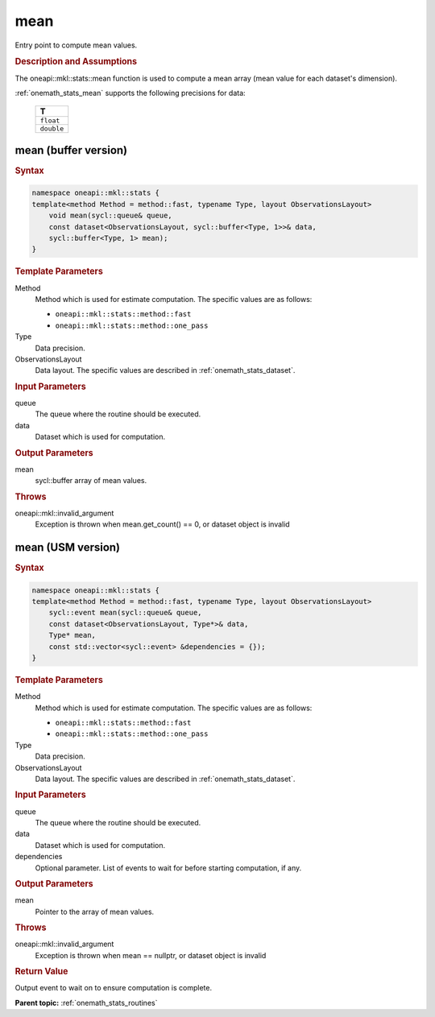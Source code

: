 .. SPDX-FileCopyrightText: 2019-2020 Intel Corporation
..
.. SPDX-License-Identifier: CC-BY-4.0

.. _onemath_stats_mean:

mean
====

Entry point to compute mean values.

.. _onemath_stats_mean_description:

.. rubric:: Description and Assumptions

The oneapi::mkl::stats::mean function is used to compute a mean array (mean value for each dataset's dimension).

:ref:`onemath_stats_mean` supports the following precisions for data:

    .. list-table::
        :header-rows: 1

        * - T
        * - ``float``
        * - ``double``


.. _onemath_stats_mean_buffer:

mean (buffer version)
---------------------

.. rubric:: Syntax

.. code-block:: cpp

    namespace oneapi::mkl::stats {
    template<method Method = method::fast, typename Type, layout ObservationsLayout>
        void mean(sycl::queue& queue,
        const dataset<ObservationsLayout, sycl::buffer<Type, 1>>& data,
        sycl::buffer<Type, 1> mean);
    }

.. container:: section

    .. rubric:: Template Parameters

    Method
        Method which is used for estimate computation. The specific values are as follows:

        *  ``oneapi::mkl::stats::method::fast``
        *  ``oneapi::mkl::stats::method::one_pass``

    Type
        Data precision.

    ObservationsLayout
        Data layout. The specific values are described in :ref:`onemath_stats_dataset`.

.. container:: section

    .. rubric:: Input Parameters

    queue
        The queue where the routine should be executed.

    data
        Dataset which is used for computation.

.. container:: section

    .. rubric:: Output Parameters

    mean
        sycl::buffer array of mean values.

.. container:: section

    .. rubric:: Throws

    oneapi::mkl::invalid_argument
        Exception is thrown when mean.get_count() == 0, or dataset object is invalid

.. _onemath_stats_mean_usm:

mean (USM version)
------------------

.. rubric:: Syntax

.. code-block:: cpp

    namespace oneapi::mkl::stats {
    template<method Method = method::fast, typename Type, layout ObservationsLayout>
        sycl::event mean(sycl::queue& queue,
        const dataset<ObservationsLayout, Type*>& data,
        Type* mean,
        const std::vector<sycl::event> &dependencies = {});
    }

.. container:: section

    .. rubric:: Template Parameters

    Method
        Method which is used for estimate computation. The specific values are as follows:

        *  ``oneapi::mkl::stats::method::fast``
        *  ``oneapi::mkl::stats::method::one_pass``

    Type
        Data precision.

    ObservationsLayout
        Data layout. The specific values are described in :ref:`onemath_stats_dataset`.

.. container:: section

    .. rubric:: Input Parameters

    queue
        The queue where the routine should be executed.

    data
        Dataset which is used for computation.

    dependencies
        Optional parameter. List of events to wait for before starting computation, if any.

.. container:: section

    .. rubric:: Output Parameters

    mean
        Pointer to the array of mean values.

.. container:: section

    .. rubric:: Throws

    oneapi::mkl::invalid_argument
        Exception is thrown when mean == nullptr, or dataset object is invalid

.. container:: section

    .. rubric:: Return Value

    Output event to wait on to ensure computation is complete.


**Parent topic:** :ref:`onemath_stats_routines`

